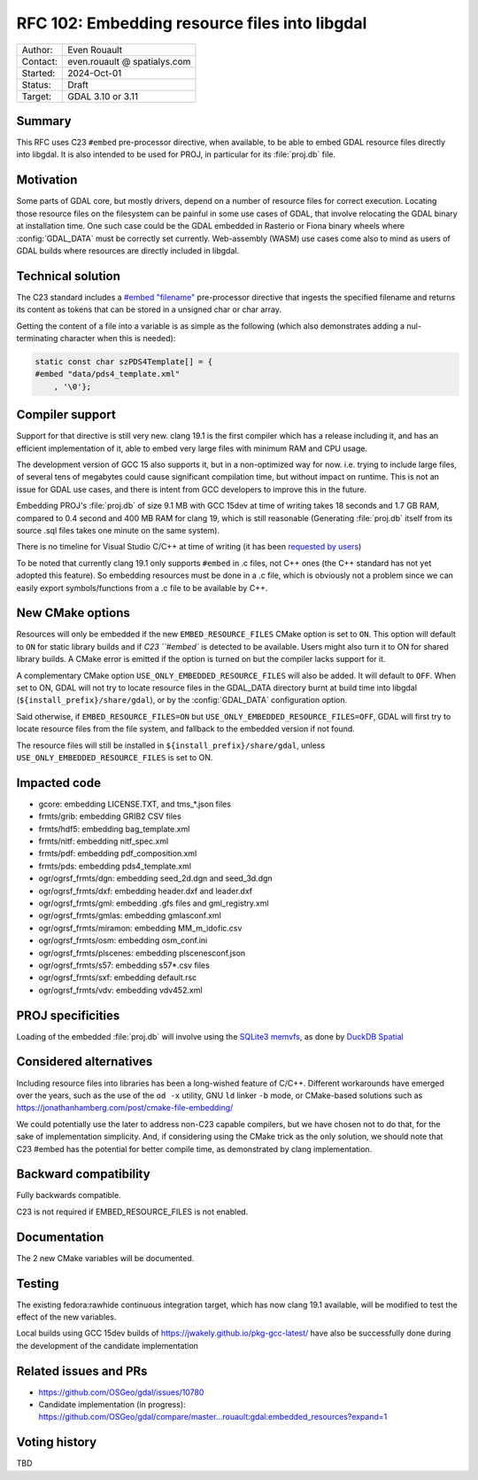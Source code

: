 .. _rfc-102:

===================================================================
RFC 102: Embedding resource files into libgdal
===================================================================

============== =============================================
Author:        Even Rouault
Contact:       even.rouault @ spatialys.com
Started:       2024-Oct-01
Status:        Draft
Target:        GDAL 3.10 or 3.11
============== =============================================

Summary
-------

This RFC uses C23 ``#embed`` pre-processor directive, when available,
to be able to embed GDAL resource files directly into libgdal. It is also
intended to be used for PROJ, in particular for its :file:`proj.db` file.

Motivation
----------

Some parts of GDAL core, but mostly drivers, depend on a number of resource
files for correct execution. Locating those resource files on the filesystem
can be painful in some use cases of GDAL, that involve relocating the GDAL
binary at installation time. One such case could be the GDAL embedded in Rasterio
or Fiona binary wheels where :config:`GDAL_DATA` must be correctly set currently.
Web-assembly (WASM) use cases come also to mind as users of GDAL builds where
resources are directly included in libgdal.

Technical solution
------------------

The C23 standard includes a `#embed "filename" <https://en.cppreference.com/w/c/preprocessor/embed>`__
pre-processor directive that ingests the specified filename and returns its
content as tokens that can be stored in a unsigned char or char array.

Getting the content of a file into a variable is as simple as the following
(which also demonstrates adding a nul-terminating character when this is needed):

.. code-block:: c

    static const char szPDS4Template[] = {
    #embed "data/pds4_template.xml"
        , '\0'};

Compiler support
----------------

Support for that directive is still very new. clang 19.1 is the
first compiler which has a release including it, and has an efficient
implementation of it, able to embed very large files with minimum RAM and CPU
usage.

The development version of GCC 15 also supports it, but in a non-optimized way
for now. i.e. trying to include large files, of several tens of megabytes could
cause significant compilation time, but without impact on runtime. This is not
an issue for GDAL use cases, and there is intent from GCC developers to improve
this in the future.

Embedding PROJ's :file:`proj.db` of size 9.1 MB with GCC 15dev at time of writing takes
18 seconds and 1.7 GB RAM, compared to 0.4 second and 400 MB RAM for clang 19,
which is still reasonable (Generating :file:`proj.db` itself from its source .sql files
takes one minute on the same system).

There is no timeline for Visual Studio C/C++ at time of writing (it has been
`requested by users <https://developercommunity.visualstudio.com/t/Add-support-for-embed-as-voted-into-the/10451640>`__)

To be noted that currently clang 19.1 only supports ``#embed`` in .c files, not
C++ ones (the C++ standard has not yet adopted this feature). So embedding
resources must be done in a .c file, which is obviously not a problem since
we can easily export symbols/functions from a .c file to be available by C++.

New CMake options
-----------------

Resources will only be embedded if the new ``EMBED_RESOURCE_FILES`` CMake option
is set to ``ON``. This option will default to ``ON`` for static library builds
and if `C23 ``#embed`` is detected to be available. Users might also turn it to ON for
shared library builds. A CMake error is emitted if the option is turned on but
the compiler lacks support for it.

A complementary CMake option ``USE_ONLY_EMBEDDED_RESOURCE_FILES`` will also
be added. It will default to ``OFF``. When set to ON, GDAL will not try to
locate resource files in the GDAL_DATA directory burnt at build time into libgdal
(``${install_prefix}/share/gdal``), or by the :config:`GDAL_DATA` configuration option.

Said otherwise, if ``EMBED_RESOURCE_FILES=ON`` but ``USE_ONLY_EMBEDDED_RESOURCE_FILES=OFF``,
GDAL will first try to locate resource files from the file system, and
fallback to the embedded version if not found.

The resource files will still be installed in ``${install_prefix}/share/gdal``,
unless ``USE_ONLY_EMBEDDED_RESOURCE_FILES`` is set to ON.

Impacted code
-------------

- gcore: embedding LICENSE.TXT, and tms_*.json files
- frmts/grib: embedding GRIB2 CSV files
- frmts/hdf5: embedding bag_template.xml
- frmts/nitf: embedding nitf_spec.xml
- frmts/pdf: embedding pdf_composition.xml
- frmts/pds: embedding pds4_template.xml
- ogr/ogrsf_frmts/dgn: embedding seed_2d.dgn and seed_3d.dgn
- ogr/ogrsf_frmts/dxf: embedding header.dxf and leader.dxf
- ogr/ogrsf_frmts/gml: embedding .gfs files and gml_registry.xml
- ogr/ogrsf_frmts/gmlas: embedding gmlasconf.xml
- ogr/ogrsf_frmts/miramon: embedding MM_m_idofic.csv
- ogr/ogrsf_frmts/osm: embedding osm_conf.ini
- ogr/ogrsf_frmts/plscenes: embedding plscenesconf.json
- ogr/ogrsf_frmts/s57: embedding s57*.csv files
- ogr/ogrsf_frmts/sxf: embedding default.rsc
- ogr/ogrsf_frmts/vdv: embedding vdv452.xml

PROJ specificities
------------------

Loading of the embedded :file:`proj.db` will involve using the
`SQLite3 memvfs <https://www.sqlite.org/src/doc/tip/ext/misc/memvfs.c>`__,
as done by
`DuckDB Spatial <https://github.com/duckdb/duckdb_spatial/blob/9c14a8b4a9093d981123a7d9f620a675ab29c6d5/spatial/src/spatial/proj/module.cpp#L56>`__

Considered alternatives
-----------------------

Including resource files into libraries has been a long-wished feature of C/C++.
Different workarounds have emerged over the years, such as the use of the
``od -x`` utility, GNU ``ld`` linker ``-b`` mode, or CMake-based solutions such
as https://jonathanhamberg.com/post/cmake-file-embedding/

We could potentially use the later to address non-C23 capable compilers, but
we have chosen not to do that, for the sake of implementation simplicity. And,
if considering using the CMake trick as the only solution, we should note that
C23 #embed has the potential for better compile time, as demonstrated by clang
implementation.

Backward compatibility
----------------------

Fully backwards compatible.

C23 is not required if EMBED_RESOURCE_FILES is not enabled.

Documentation
-------------

The 2 new CMake variables will be documented.

Testing
-------

The existing fedora:rawhide continuous integration target, which has now clang
19.1 available, will be modified to test the effect of the new variables.

Local builds using GCC 15dev builds of https://jwakely.github.io/pkg-gcc-latest/
have also be successfully done during the development of the candidate implementation

Related issues and PRs
----------------------

- https://github.com/OSGeo/gdal/issues/10780

- Candidate implementation (in progress): https://github.com/OSGeo/gdal/compare/master...rouault:gdal:embedded_resources?expand=1

Voting history
--------------

TBD
